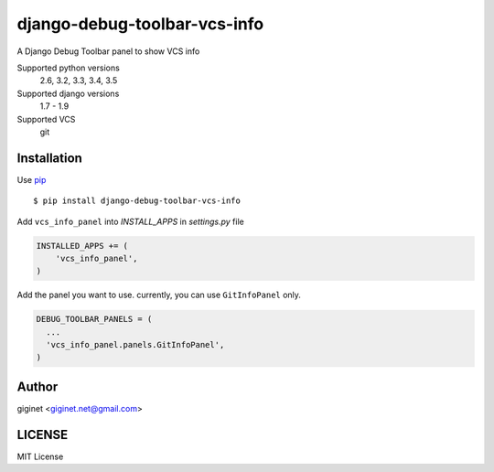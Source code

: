 django-debug-toolbar-vcs-info
==============================

.. image:: https://travis-ci.org/giginet/django-debug-toolbar-vcs-info.svg?branch=master
    :target: https://travis-ci.org/giginet/django-debug-toolbar-vcs-info
.. image:: https://coveralls.io/repos/giginet/django-debug-toolbar-vcs-info/badge.svg?branch=master&service=github
    :target: https://coveralls.io/github/giginet/django-debug-toolbar-vcs-info?branch=master



A Django Debug Toolbar panel to show VCS info

.. image:: https://raw.githubusercontent.com/giginet/django-debug-toolbar-vcs-info/master/images/vcs_info_panel.png

Supported python versions
    2.6, 3.2, 3.3, 3.4, 3.5
Supported django versions
    1.7 - 1.9
Supported VCS
    git

Installation
------------------------

Use pip_ ::

    $ pip install django-debug-toolbar-vcs-info

.. _pip:  https://pypi.python.org/pypi/pip

Add ``vcs_info_panel`` into `INSTALL_APPS` in `settings.py` file

.. code:: python

  INSTALLED_APPS += (
      'vcs_info_panel',
  )

Add the panel you want to use. currently, you can use ``GitInfoPanel`` only.


.. code:: python

  DEBUG_TOOLBAR_PANELS = (
    ...
    'vcs_info_panel.panels.GitInfoPanel',
  )

Author
-------------------

giginet <giginet.net@gmail.com>

LICENSE
-------------------------

MIT License
